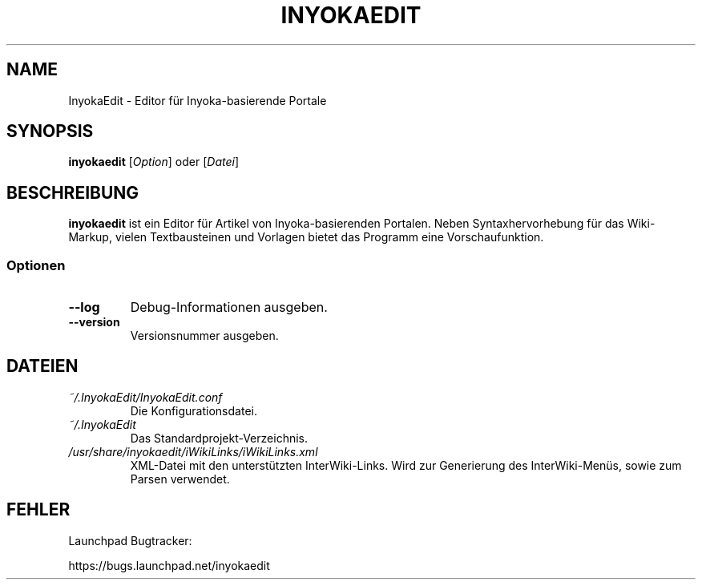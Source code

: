 '\" t
.\" ** The above line should force tbl to be a preprocessor **
.\" Man page for InyokaEdit
.\"
.\" Copyright (C), 2011, Martin Rabeneck, Thorsten Roth
.\"
.\" You may distribute under the terms of the GNU General Public
.\" License as specified in the file COPYING that comes with the man
.\" distribution.
.\"
.\" Sun Nov  6 17:13:29 CEST 2011  ElThoro <elthoro@gmx.de> 
.\" Wed Feb 29 23:16:00 CEST 2012  Jakob Kramer <jakob.kramer@gmx.de>          
.\" 
.TH INYOKAEDIT 1 "2012-02-29" "0.2.0" "InyokaEdit-Handbuchseite"
.SH NAME
InyokaEdit \- Editor für Inyoka-basierende Portale
.SH SYNOPSIS
\fBinyokaedit\fP [\fIOption\fP] oder [\fIDatei\fP]
.SH BESCHREIBUNG
\fPinyokaedit\fP ist ein Editor für Artikel von Inyoka-basierenden Portalen.
Neben Syntaxhervorhebung für das Wiki-Markup, vielen Textbausteinen und
Vorlagen bietet das Programm eine Vorschaufunktion.
.SS Optionen
.TP
\fB\--log\fP
Debug-Informationen ausgeben.
.TP
\fB\--version\fP
Versionsnummer ausgeben.
.SH DATEIEN
.TP
.I ~/.InyokaEdit/InyokaEdit.conf
Die Konfigurationsdatei.
.TP
.I ~/.InyokaEdit
Das Standardprojekt-Verzeichnis.
.TP
.I /usr/share/inyokaedit/iWikiLinks/iWikiLinks.xml
XML-Datei mit den unterstützten InterWiki-Links. Wird zur Generierung des InterWiki-Menüs, sowie zum Parsen verwendet.
.SH FEHLER
Launchpad Bugtracker:

https://bugs.launchpad.net/inyokaedit
